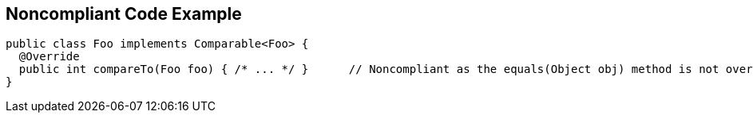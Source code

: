 == Noncompliant Code Example

[source,text]
----
public class Foo implements Comparable<Foo> {
  @Override
  public int compareTo(Foo foo) { /* ... */ }      // Noncompliant as the equals(Object obj) method is not overridden
}
----
